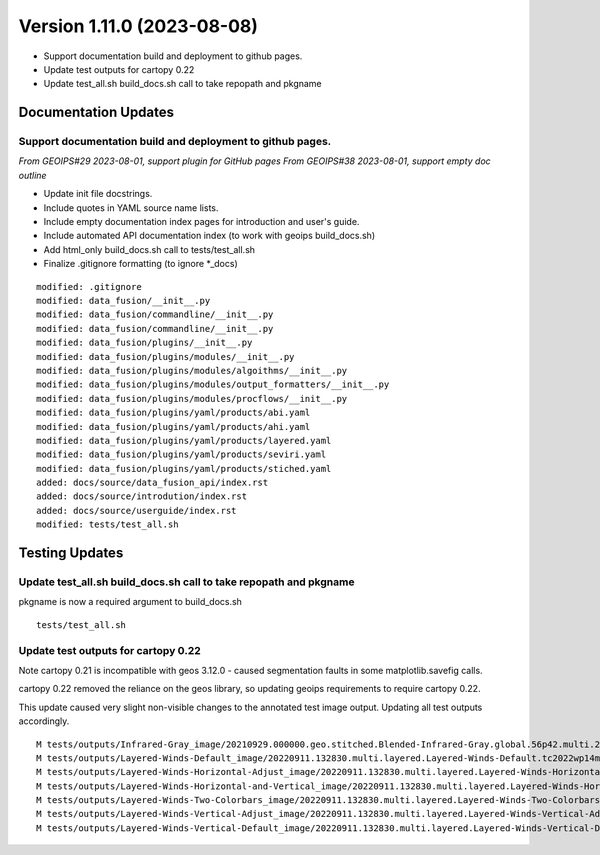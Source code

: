 .. dropdown:: Distribution Statement

 | # # # Distribution Statement A. Approved for public release. Distribution is unlimited.
 | # # #
 | # # # Author:
 | # # # Naval Research Laboratory, Marine Meteorology Division
 | # # #
 | # # # This program is free software: you can redistribute it and/or modify it under
 | # # # the terms of the NRLMMD License included with this program. This program is
 | # # # distributed WITHOUT ANY WARRANTY; without even the implied warranty of
 | # # # MERCHANTABILITY or FITNESS FOR A PARTICULAR PURPOSE. See the included license
 | # # # for more details. If you did not receive the license, for more information see:
 | # # # https://github.com/U-S-NRL-Marine-Meteorology-Division/

Version 1.11.0 (2023-08-08)
***************************

* Support documentation build and deployment to github pages.
* Update test outputs for cartopy 0.22
* Update test_all.sh build_docs.sh call to take repopath and pkgname

Documentation Updates
=====================

Support documentation build and deployment to github pages.
-----------------------------------------------------------

*From GEOIPS#29 2023-08-01, support plugin for GitHub pages*
*From GEOIPS#38 2023-08-01, support empty doc outline*

* Update init file docstrings.
* Include quotes in YAML source name lists.
* Include empty documentation index pages for introduction and user's guide.
* Include automated API documentation index (to work with geoips build_docs.sh)
* Add html_only build_docs.sh call to tests/test_all.sh
* Finalize .gitignore formatting (to ignore \*_docs)

::

    modified: .gitignore
    modified: data_fusion/__init__.py
    modified: data_fusion/commandline/__init__.py
    modified: data_fusion/commandline/__init__.py
    modified: data_fusion/plugins/__init__.py
    modified: data_fusion/plugins/modules/__init__.py
    modified: data_fusion/plugins/modules/algoithms/__init__.py
    modified: data_fusion/plugins/modules/output_formatters/__init__.py
    modified: data_fusion/plugins/modules/procflows/__init__.py
    modified: data_fusion/plugins/yaml/products/abi.yaml
    modified: data_fusion/plugins/yaml/products/ahi.yaml
    modified: data_fusion/plugins/yaml/products/layered.yaml
    modified: data_fusion/plugins/yaml/products/seviri.yaml
    modified: data_fusion/plugins/yaml/products/stiched.yaml
    added: docs/source/data_fusion_api/index.rst
    added: docs/source/introdution/index.rst
    added: docs/source/userguide/index.rst
    modified: tests/test_all.sh

Testing Updates
===============

Update test_all.sh build_docs.sh call to take repopath and pkgname
------------------------------------------------------------------

pkgname is now a required argument to build_docs.sh

::

  tests/test_all.sh

Update test outputs for cartopy 0.22
------------------------------------

Note cartopy 0.21 is incompatible with geos 3.12.0 - caused segmentation faults in
some matplotlib.savefig calls.

cartopy 0.22 removed the reliance on the geos library, so updating geoips requirements
to require cartopy 0.22.

This update caused very slight non-visible changes to the annotated test image
output.  Updating all test outputs accordingly.

::

  M tests/outputs/Infrared-Gray_image/20210929.000000.geo.stitched.Blended-Infrared-Gray.global.56p42.multi.20p0.png
  M tests/outputs/Layered-Winds-Default_image/20220911.132830.multi.layered.Layered-Winds-Default.tc2022wp14muifa.41p03.multi.1p0.png
  M tests/outputs/Layered-Winds-Horizontal-Adjust_image/20220911.132830.multi.layered.Layered-Winds-Horizontal-Adjust.tc2022wp14muifa.41p03.multi.1p0.png
  M tests/outputs/Layered-Winds-Horizontal-and-Vertical_image/20220911.132830.multi.layered.Layered-Winds-Horizontal-and-Vertical.tc2022wp14muifa.41p03.multi.1p0.png
  M tests/outputs/Layered-Winds-Two-Colorbars_image/20220911.132830.multi.layered.Layered-Winds-Two-Colorbars.tc2022wp14muifa.41p03.multi.1p0.png
  M tests/outputs/Layered-Winds-Vertical-Adjust_image/20220911.132830.multi.layered.Layered-Winds-Vertical-Adjust.tc2022wp14muifa.41p03.multi.1p0.png
  M tests/outputs/Layered-Winds-Vertical-Default_image/20220911.132830.multi.layered.Layered-Winds-Vertical-Default.tc2022wp14muifa.41p03.multi.1p0.png
